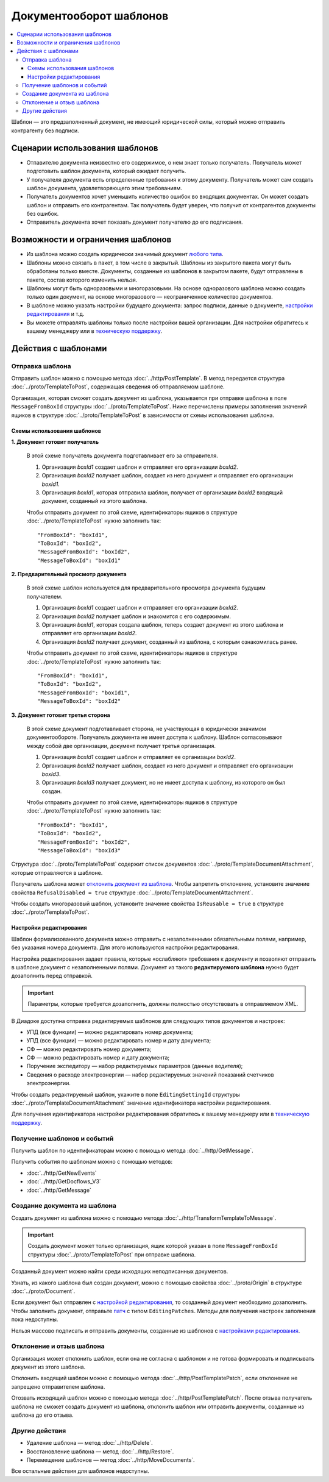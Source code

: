 Документооборот шаблонов
========================

.. contents:: :local:


Шаблон — это предзаполненный документ, не имеющий юридической силы, который можно отправить контрагенту без подписи.

Сценарии использования шаблонов
-------------------------------

- Отпавителю документа неизвестно его содержимое, о нем знает только получатель. Получатель может подготовить шаблон документа, который ожидает получить.
- У получателя документа есть определенные требования к этому документу. Получатель может сам создать шаблон документа, удовлетворяющего этим требованиям.
- Получатель документов хочет уменьшить количество ошибок во входящих документах. Он может создать шаблон и отправить его контрагентам. Так получатель будет уверен, что получит от контрагентов документы без ошибок.
- Отправитель документа хочет показать документ получателю до его подписания.


Возможности и ограничения шаблонов
----------------------------------

- Из шаблона можно создать юридически значимый документ `любого типа <../http/GetDocumentTypes>`__.

- Шаблоны можно связать в пакет, в том числе в закрытый. Шаблоны из закрытого пакета могут быть обработаны только вместе. Документы, созданные из шаблонов в закрытом пакете, будут отправлены в пакете, состав которого изменить нельзя.

- Шаблоны могут быть одноразовыми и многоразовыми. На основе одноразового шаблона можно создать только один документ, на основе многоразового — неограниченное количество документов.

- В шаблоне можно указать настройки будущего документа: запрос подписи, данные о документе, `настройки редактирования <#id8>`__ и т.д.

- Вы можете отправлять шаблоны только после настройки вашей организации. Для настройки обратитесь к вашему менеджеру или в `техническую поддержку <https://www.diadoc.ru/support>`__.


Действия с шаблонами
--------------------


Отправка шаблона
~~~~~~~~~~~~~~~~

Отправить шаблон можно с помощью метода :doc:`../http/PostTemplate`.
В метод передается структура :doc:`../proto/TemplateToPost`, содержащая сведения об отправляемом шаблоне.

Организация, которая сможет создать документ из шаблона, указывается при отправке шаблона в поле ``MessageFromBoxId`` структуры :doc:`../proto/TemplateToPost`.
Ниже перечислены примеры заполнения значений ящиков в структуре :doc:`../proto/TemplateToPost` в зависимости от схемы использования шаблона.


Схемы использования шаблонов
""""""""""""""""""""""""""""

**1. Документ готовит получатель**

 В этой схеме получатель документа подготавливает его за отправителя.

 1. Организация *boxId1* создает шаблон и отправляет его организации *boxId2*.
 2. Организация *boxId2* получает шаблон, создает из него документ и отправляет его организации *boxId1*.
 3. Организация *boxId1*, которая отправила шаблон, получает от организации *boxId2* входящий документ, созданный из этого шаблона.

 .. image:: ../_static/img/template_dockflow_schema1.png
	:align: center

 Чтобы отправить документ по этой схеме, идентификаторы ящиков в структуре :doc:`../proto/TemplateToPost` нужно заполнить так:
 ::

	"FromBoxId": "boxId1",
	"ToBoxId": "boxId2",
	"MessageFromBoxId": "boxId2",
	"MessageToBoxId": "boxId1"

	
**2. Предварительный просмотр документа**

 В этой схеме шаблон используется для предварительного просмотра документа будущим получателем.

 1. Организация *boxId1* создает шаблон и отправляет его организации *boxId2*.
 2. Организация *boxId2* получает шаблон и знакомится с его содержимым.
 3. Организация *boxId1*, которая создала шаблон, теперь создает документ из этого шаблона и отправляет его организации *boxId2*.
 4. Организация *boxId2* получает документ, созданный из шаблона, с которым ознакомилась ранее.

 .. image:: ../_static/img/template_dockflow_schema2.png
	:align: center

 Чтобы отправить документ по этой схеме, идентификаторы ящиков в структуре :doc:`../proto/TemplateToPost` нужно заполнить так:
 ::

	"FromBoxId": "boxId1",
	"ToBoxId": "boxId2",
	"MessageFromBoxId": "boxId1",
	"MessageToBoxId": "boxId2"

	
**3. Документ готовит третья сторона**

 В этой схеме документ подготавливает сторона, не участвующая в юридически значимом документообороте. Получатель документа не имеет доступа к шаблону. Шаблон согласовывают между собой две организации, документ получает третья организация.

 1. Организация *boxId1* создает шаблон и отправляет ее организации *boxId2*.
 2. Организация *boxId2* получает шаблон, создает из него документ и отправляет его организации *boxId3*.
 3. Организация *boxId3* получает документ, но не имеет доступа к шаблону, из которого он был создан.

 .. image:: ../_static/img/template_dockflow_schema3.png
	:align: center

 Чтобы отправить документ по этой схеме, идентификаторы ящиков в структуре :doc:`../proto/TemplateToPost` нужно заполнить так:
 ::

	"FromBoxId": "boxId1",
	"ToBoxId": "boxId2",
	"MessageFromBoxId": "boxId2",
	"MessageToBoxId": "boxId3"


Структура :doc:`../proto/TemplateToPost` содержит список документов :doc:`../proto/TemplateDocumentAttachment`, которые отправляются в шаблоне.

Получатель шаблона может `отклонить документ из шаблона <#id11>`__. Чтобы запретить отклонение, установите значение свойства ``RefusalDisabled = true`` структуре :doc:`../proto/TemplateDocumentAttachment`.

Чтобы создать многоразовый шаблон, установите значение свойства ``IsReusable = true`` в структуре :doc:`../proto/TemplateToPost`.


Настройки редактирования
""""""""""""""""""""""""

Шаблон формализованного документа можно отправить с незаполненными обязательными полями, например, без указания номера документа. Для этого используются настройки редактирования.

Настройка редактирования задает правила, которые «ослабляют» требования к документу и позволяют отправить в шаблоне документ с незаполненными полями. Документ из такого **редактируемого шаблона** нужно будет дозаполнить перед отправкой.

.. important::
	Параметры, которые требуется дозаполнить, должны полностью отсутствовать в отправляемом XML.

В Диадоке доступна отправка редактируемых шаблонов для следующих типов документов и настроек:

- УПД (все функции) — можно редактировать номер документа;
- УПД (все функции) — можно редактировать номер и дату документа;
- СФ — можно редактировать номер документа;
- СФ — можно редактировать номер и дату документа;
- Поручение экспедитору — набор редактируемых параметров (данные водителя);
- Сведения о расходе электроэнергии — набор редактируемых значений показаний счетчиков электроэнергии.

Чтобы создать редактируемый шаблон, укажите в поле ``EditingSettingId`` структуры :doc:`../proto/TemplateDocumentAttachment` значение идентификатора настройки редактирования.

Для получения идентификатора настройки редактирования обратитесь к вашему менеджеру или в `техническую поддержку <https://www.diadoc.ru/support>`__.

	
Получение шаблонов и событий
~~~~~~~~~~~~~~~~~~~~~~~~~~~~

Получить шаблон по идентификаторам можно с помощью метода :doc:`../http/GetMessage`.

Получить события по шаблонам можно с помощью методов:

- :doc:`../http/GetNewEvents`
- :doc:`../http/GetDocflows_V3`
- :doc:`../http/GetMessage`


Создание документа из шаблона
~~~~~~~~~~~~~~~~~~~~~~~~~~~~~

Создать документ из шаблона можно с помощью метода :doc:`../http/TransformTemplateToMessage`.

.. important::
	Создать документ может только организация, ящик которой указан в поле ``MessageFromBoxId`` структуры :doc:`../proto/TemplateToPost` при отправке шаблона.

Созданный документ можно найти среди исходящих неподписанных документов.

Узнать, из какого шаблона был создан документ, можно с помощью свойства :doc:`../proto/Origin` в структуре :doc:`../proto/Document`.

Если документ был отправлен с `настройкой редактирования <#id8>`__, то созданный документ необходимо дозаполнить. Чтобы заполнить документ, отправьте `патч <../proto/MessagePatchToPost>`__ c типом ``EditingPatches``. Методы для получения настроек заполнения пока недоступны.

Нельзя массово подписать и отправить документы, созданные из шаблонов с `настройками редактирования <#id8>`__.


Отклонение и отзыв шаблона
~~~~~~~~~~~~~~~~~~~~~~~~~~

Организация может отклонить шаблон, если она не согласна с шаблоном и не готова формировать и подписывать документ из этого шаблона.

Отклонить входящий шаблон можно с помощью метода :doc:`../http/PostTemplatePatch`, если отклонение не запрещено отправителем шаблона.

Отозвать исходящий шаблон можно с помощью метода :doc:`../http/PostTemplatePatch`. После отзыва получатель шаблона не сможет создать документ из шаблона, отклонить шаблон или отправить документы, созданные из шаблона до его отзыва.


Другие действия
~~~~~~~~~~~~~~~

- Удаление шаблона — метод :doc:`../http/Delete`.
- Восстановление шаблона — метод :doc:`../http/Restore`.
- Перемещение шаблонов — метод :doc:`../http/MoveDocuments`.

Все остальные действия для шаблонов недоступны.
